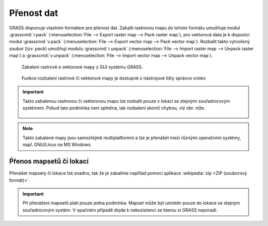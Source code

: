 Přenost dat
-----------

GRASS disponuje vlastním formátem pro přenost dat. Zabalit rastrovou
mapu do tohoto formátu umožňuje modul :grasscmd:`r.pack`
(:menuselection:`File --> Export raster map --> Pack raster map`), pro
vektorová data je k dispozici modul :grasscmd:`v.pack`
(:menuselection:`File --> Export vector map --> Pack vector
map`). Rozbalit takto vytvořený soubor (tzv. `pack`) umožňují modulu
:grasscmd:`r.unpack` (:menuselection:`File --> Import raster map -->
Unpack raster map`) a :grasscmd:`v.unpack` (:menuselection:`File -->
Import vector map --> Unpack vector map`).

.. figure:: images/pack-from-gui.png
   :class: large
           
   Zabalení rastrové a vektorové mapy z GUI systému GRASS.

.. figure:: images/unpack-from-gui.png
   :class: middle
        
   Funkce rozbalení rastrové či vektorové mapy je dostupné z
   nástrojové lišty správce vrstev

.. important::

   Takto zabalenou rastrovou či vektorovou mapu lze rozbalit pouze v
   lokaci se stejnými souřadnicovým systémem. Pokud tato podmínka není
   splněna, tak rozbalení skončí chybou, viz obr. níže.

   .. figure:: images/r-unpack-proj-match.png

.. note::

   Takto zabalené mapy jsou samozřejmě multiplatformní a lze je
   přenášet mezi různými operačními systémy, např. GNU/Linux na MS
   Windows.

Ṕřenos mapsetů či lokací
========================   

Přenášet mapsety či lokace lze snadno, tak že je zabalíme napřílad
pomocí aplikace :wikipedia:`zip <ZIP (souborový formát)>`.

.. important::

   Při přenášení mapsetů platí pouze jedna podmínka. Mapset může být
   umístěn pouze do lokace se stejným souřadnicovým systém. V opačném
   případě dojde k nekozistenci se kterou si GRASS neporadí.
